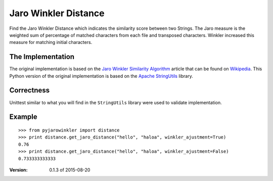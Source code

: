 Jaro Winkler Distance
=====================

.. image:: https://travis-ci.org/nap/jaro-winkler-distance.svg?branch=master
    :target: https://travis-ci.org/nap/jaro-winkler-distance
.. image:: https://coveralls.io/repos/nap/jaro-winkler-distance/badge.svg?branch=master&service=github
    :target: https://coveralls.io/github/nap/jaro-winkler-distance?branch=master
.. image:: https://img.shields.io/github/license/nap/jaro-winkler-distance.svg
    :target: https://raw.githubusercontent.com/nap/jaro-winkler-distance/master/LICENSE
.. image:: https://img.shields.io/pypi/pyversions/pyjarowinkler.svg
    :target: https://pypi.python.org/pypi/pyjarowinkler/0.1.2

Find the Jaro Winkler Distance which indicates the similarity score between two Strings.
The Jaro measure is the weighted sum of percentage of matched characters from each file
and transposed characters. Winkler increased this measure for matching initial characters.

The Implementation
------------------
The original implementation is based on the `Jaro Winkler Similarity Algorithm <http://en.wikipedia.org/wiki/Jaro%E2%80%93Winkler_distance>`_ article that can be found on `Wikipedia <http://wikipedia.org>`_.
This Python version of the original implementation is based on the `Apache StringUtils <http://commons.apache.org/proper/commons-lang/apidocs/src-html/org/apache/commons/lang3/StringUtils.html#line.7141>`_ library.

Correctness
-----------
Unittest similar to what you will find in the ``StringUtils`` library were used to validate implementation.

Example
-------

::

    >>> from pyjarowinkler import distance
    >>> print distance.get_jaro_distance("hello", "haloa", winkler_ajustment=True)
    0.76
    >>> print distance.get_jaro_distance("hello", "haloa", winkler_ajustment=False)
    0.733333333333

:Version: 0.1.3 of 2015-08-20
